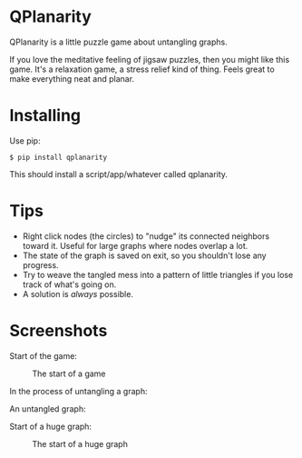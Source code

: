 
* QPlanarity

QPlanarity is a little puzzle game about untangling graphs.

If you love the meditative feeling of jigsaw puzzles, then you might
like this game. It's a relaxation game, a stress relief kind of thing.
Feels great to make everything neat and planar.

* Installing

Use pip:

=$ pip install qplanarity=

This should install a script/app/whatever called qplanarity.

* Tips

- Right click nodes (the circles) to "nudge" its connected neighbors
  toward it. Useful for large graphs where nodes overlap a lot.
- The state of the graph is saved on exit, so you shouldn't lose any
  progress.
- Try to weave the tangled mess into a pattern of little triangles if
  you lose track of what's going on.
- A solution is /always/ possible.

* Screenshots

Start of the game:
#+CAPTION: The start of a game
[[./scr1.png]]

In the process of untangling a graph:
#+CAPTION: In the process of untangling a graph

[[./scr2.png]]

An untangled graph:
#+CAPTION: An untangled graph

[[./scr3.png]]

Start of a huge graph:
#+CAPTION: The start of a huge graph
[[./scr4.png]]
